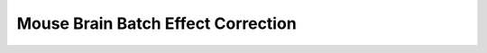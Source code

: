 .. _8_mouse_brain_Batch_effects:

Mouse Brain Batch Effect Correction
==========================================

.. raw:: html

   <iframe src="../notebooks_html/8_mouse_brain_Batch_effects.html" width="100%" height="800"></iframe>